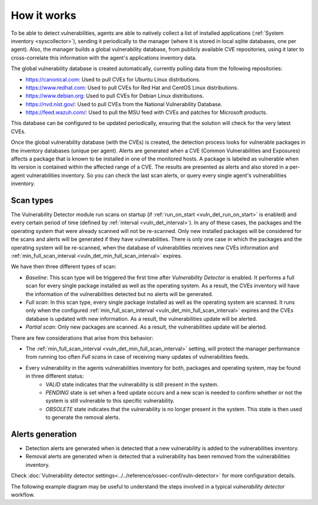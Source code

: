 .. Copyright (C) 2021 Wazuh, Inc.

.. vu_how_it_works:

How it works
============

To be able to detect vulnerabilities, agents are able to natively collect a list of installed applications (:ref:`System inventory <syscollector>`), sending it periodically to the manager (where it is stored in local sqlite databases, one per agent). Also, the manager builds a global vulnerability database, from publicly available CVE repositories, using it later to cross-correlate this information with the agent's applications inventory data.

The global vulnerability database is created automatically, currently pulling data from the following repositories:

- `<https://canonical.com>`_: Used to pull CVEs for Ubuntu Linux distributions.
- `<https://www.redhat.com>`_: Used to pull CVEs for Red Hat and CentOS Linux distributions.
- `<https://www.debian.org>`_: Used to pull CVEs for Debian Linux distributions.
- `<https://nvd.nist.gov/>`_: Used to pull CVEs from the National Vulnerability Database.
- `<https://feed.wazuh.com/>`_: Used to pull the MSU feed with CVEs and patches for Microsoft products.

This database can be configured to be updated periodically, ensuring that the solution will check for the very latest CVEs.

Once the global vulnerability database (with the CVEs) is created, the detection process looks for vulnerable packages in the inventory databases (unique per agent). Alerts are generated when a CVE (Common Vulnerabilities and Exposures) affects a package that is known to be installed in one of the monitored hosts. A package is labeled as vulnerable when its version is contained within the affected range of a CVE.
The results are presented as alerts and also stored in a per-agent vulnerabilities inventory. So you can check the last scan alerts, or query every single agent's vulnerabilities inventory.

.. _vuln_det_scan_types:

Scan types
^^^^^^^^^^

The Vulnerability Detector module run scans on startup (if :ref:`run_on_start <vuln_det_run_on_start>` is enabled) and every certain period of time (defined by :ref:`interval <vuln_det_interval>`).
In any of these cases, the packages and the operating system that were already scanned will not be re-scanned. Only new installed packages will be considered for the scans and alerts will be generated if they have vulnerabilities.
There is only one case in which the packages and the operating system will be re-scanned, when the database of vulnerabilities receives new CVEs information and :ref:`min_full_scan_interval <vuln_det_min_full_scan_interval>` expires.

We have then three different types of scan:

- `Baseline`: This scan type will be triggered the first time after `Vulnerability Detector` is enabled. It performs a full scan for every single package installed as well as the operating system. As a result, the CVEs inventory will have the information of the vulnerabilities detected but no alerts will be generated.
- `Full scan`: In this scan type, every single package installed as well as the operating system are scanned. It runs only when the configured :ref:`min_full_scan_interval <vuln_det_min_full_scan_interval>` expires and the CVEs database is updated with new information. As a result, the vulnerabilities update will be alerted.
- `Partial scan`: Only new packages are scanned. As a result, the vulnerabilities update will be alerted.

There are few considerations that arise from this behavior:

- The :ref:`min_full_scan_interval <vuln_det_min_full_scan_interval>` setting, will protect the manager performance from running too often `Full scans` in case of receiving many updates of vulnerabilities feeds.
- Every vulnerability in the agents vulnerabilities inventory for both, packages and operating system, may be found in three different status:
    - `VALID` state indicates that the vulnerability is still present in the system.
    - `PENDING` state is set when a feed update occurs and a new scan is needed to confirm whether or not the system is still vulnerable to this specific vulnerability.
    - `OBSOLETE` state indicates that the vulnerability is no longer present in the system. This state is then used to generate the removal alerts.

Alerts generation
^^^^^^^^^^^^^^^^^

- Detection alerts are generated when is detected that a new vulnerability is added to the vulnerabilities inventory.
- Removal alerts are generated when is detected that a vulnerability has been removed from the vulnerabilities inventory.

Check :doc:`Vulnerability detector settings<../../reference/ossec-conf/vuln-detector>` for more configuration details.

The following example diagram may be useful to understand the steps involved in a typical `vulnerability detector` workflow.

.. thumbnail:: ../../../images/manual/vuln-detector/vuln-detector-workflow.png
    :title: Vulnerability detector workflow
    :align: center
    :width: 100%
